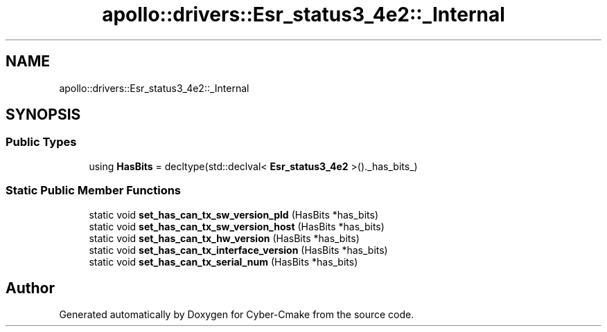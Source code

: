 .TH "apollo::drivers::Esr_status3_4e2::_Internal" 3 "Sun Sep 3 2023" "Version 8.0" "Cyber-Cmake" \" -*- nroff -*-
.ad l
.nh
.SH NAME
apollo::drivers::Esr_status3_4e2::_Internal
.SH SYNOPSIS
.br
.PP
.SS "Public Types"

.in +1c
.ti -1c
.RI "using \fBHasBits\fP = decltype(std::declval< \fBEsr_status3_4e2\fP >()\&._has_bits_)"
.br
.in -1c
.SS "Static Public Member Functions"

.in +1c
.ti -1c
.RI "static void \fBset_has_can_tx_sw_version_pld\fP (HasBits *has_bits)"
.br
.ti -1c
.RI "static void \fBset_has_can_tx_sw_version_host\fP (HasBits *has_bits)"
.br
.ti -1c
.RI "static void \fBset_has_can_tx_hw_version\fP (HasBits *has_bits)"
.br
.ti -1c
.RI "static void \fBset_has_can_tx_interface_version\fP (HasBits *has_bits)"
.br
.ti -1c
.RI "static void \fBset_has_can_tx_serial_num\fP (HasBits *has_bits)"
.br
.in -1c

.SH "Author"
.PP 
Generated automatically by Doxygen for Cyber-Cmake from the source code\&.
